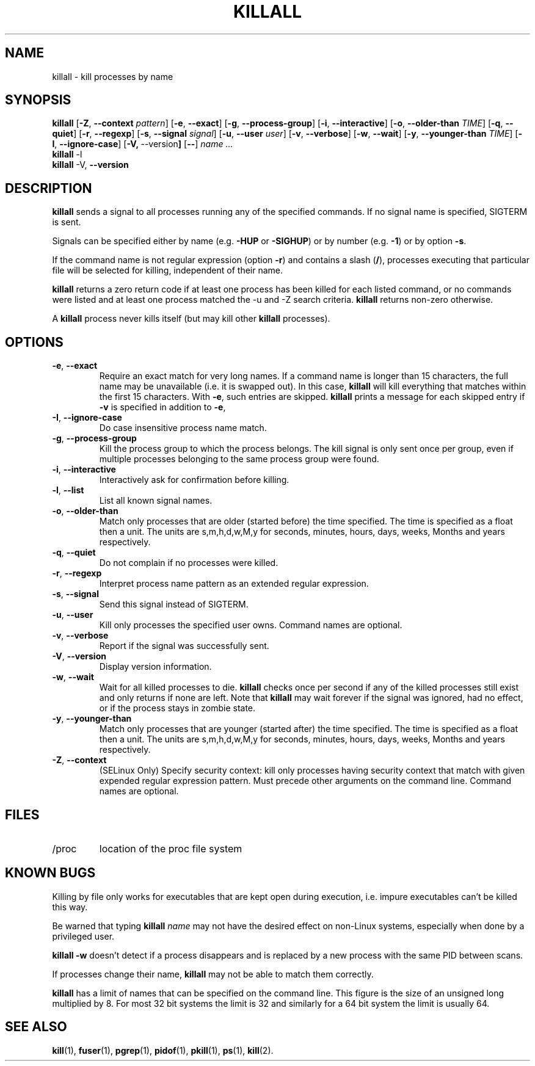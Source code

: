 .\"
.\" Copyright 1993-2002 Werner Almesberger
.\"           2002-2012 Craig Small
.\" This program is free software; you can redistribute it and/or modify
.\" it under the terms of the GNU General Public License as published by
.\" the Free Software Foundation; either version 2 of the License, or
.\" (at your option) any later version.
.\"
.TH KILLALL 1 "2012-7-28" "psmisc" "User Commands"
.SH NAME
killall \- kill processes by name
.SH SYNOPSIS
.ad l
.B killall
.RB [ \-Z , \ \-\-context
.IR pattern ]
.RB [ \-e , \ \-\-exact ]
.RB [ \-g , \ \-\-process\-group ]
.RB [ \-i , \ \-\-interactive ]
.RB [ \-o , \ \-\-older\-than
.IR TIME ]
.RB [ \-q , \ \-\-quiet ]
.RB [ \-r , \ \-\-regexp ]
.RB [ \-s , \ \-\-signal
.IR signal ]
.RB [ \-u , \ \-\-user
.IR user ]
.RB [ \-v , \ \-\-verbose ]
.RB [ \-w , \ \-\-wait ]
.RB [ \-y , \ \-\-younger\-than
.IR TIME ]
.RB [ \-I , \ \-\-ignore-case ]
.RB [ \-V, \ \-\-version ]
.RB [ \-\- ]
.I name ...
.br
.B killall
.RB \-l
.br
.B killall
.RB \-V, \ \-\-version
.ad b
.SH DESCRIPTION
.B killall
sends a signal to all processes running any of the specified commands.
If no signal name is specified, SIGTERM is sent.
.PP
Signals can be specified either by name (e.g.
.B \-HUP
or
.BR -SIGHUP )
or by number (e.g.
.BR \-1 )
or by option
.BR -s .
.PP
If the command name is not regular expression (option
.BR -r )
and contains a slash
.RB ( / ),
processes executing that particular file will be selected for killing,
independent of their name.
.PP
.B killall
returns a zero return code if at least one process has been killed for
each listed command, or no commands were listed and at least one
process matched the -u and -Z search criteria.
.B killall
returns non-zero otherwise.
.PP
A
.B killall
process never kills itself (but may kill other
.B killall
processes).
.SH OPTIONS
.IP "\fB\-e\fP, \fB\-\-exact\fP"
Require an exact match for very long names.  If a command name is
longer than 15 characters, the full name may be unavailable (i.e.  it
is swapped out).  In this case,
.B killall
will kill everything that matches within the first 15 characters.  With
.BR \-e ,
such entries are skipped.
.B killall
prints a message for each skipped entry
if
.B \-v
is specified in addition to
.BR \-e ,
.IP "\fB\-I\fP, \fB\-\-ignore\-case\fP"
Do case insensitive process name match.
.IP "\fB\-g\fP, \fB\-\-process\-group\fP"
Kill the process group to which the process belongs.  The kill signal
is only sent once per group, even if multiple processes belonging to
the same process group were found.
.IP "\fB\-i\fP, \fB\-\-interactive\fP"
Interactively ask for confirmation before killing.
.IP "\fB\-l\fP, \fB\-\-list\fP"
List all known signal names.
.IP "\fB\-o\fP, \fB\-\-older\-than\fP"
Match only processes that are older (started before) the time
specified.  The time is specified as a float then a unit.  The units
are s,m,h,d,w,M,y for seconds, minutes, hours, days, weeks, Months and
years respectively.
.IP "\fB\-q\fP, \fB\-\-quiet\fP"
Do not complain if no processes were killed.
.IP "\fB\-r\fP, \fB\-\-regexp\fP"
Interpret process name pattern as an extended regular expression.
.IP "\fB\-s\fP, \fB\-\-signal\fP"
Send this signal instead of SIGTERM.
.IP "\fB\-u\fP, \fB\-\-user\fP"
Kill only processes the specified user owns.  Command names are
optional.
.IP "\fB\-v\fP, \fB\-\-verbose\fP"
Report if the signal was successfully sent.
.IP "\fB\-V\fP, \fB\-\-version\fP"
Display version information.
.IP "\fB\-w\fP, \fB\-\-wait\fP"
Wait for all killed processes to die.
.B killall
checks once per second if any of the killed processes still exist and
only returns if none are left.  Note that
.B killall
may wait forever if the signal was ignored, had no effect, or if the
process stays in zombie state.
.IP "\fB\-y\fP, \fB\-\-younger\-than\fP"
Match only processes that are younger (started after) the time
specified.  The time is specified as a float then a unit.  The units
are s,m,h,d,w,M,y for seconds, minutes, hours, days, weeks, Months and
years respectively.
.IP "\fB\-Z\fP, \fB\-\-context\fP"
(SELinux Only) Specify security context: kill only processes having
security context that match with given expended regular expression
pattern.  Must precede other arguments on the command line.  Command
names are optional.
.SH FILES
.TP
/proc
location of the proc file system
.SH "KNOWN BUGS"
Killing by file only works for executables that are kept open during
execution, i.e. impure executables can't be killed this way.
.PP
Be warned that typing
.B killall
.I name
may not have the desired effect on non-Linux systems, especially when
done by a privileged user.
.PP
.B killall \-w
doesn't detect if a process disappears and is replaced by a new process
with the same PID between scans.
.PP
If processes change their name,
.B killall
may not be able to match them correctly.
.PP
.B killall
has a limit of names that can be specified on the command line.  This
figure is the size of an unsigned long multiplied by 8.  For most 32
bit systems the limit is 32 and similarly for a 64 bit system the limit
is usually 64.
.SH "SEE ALSO"
.BR kill (1),
.BR fuser (1),
.BR pgrep (1),
.BR pidof (1),
.BR pkill (1),
.BR ps (1),
.BR kill (2).
.\{{{}}}
